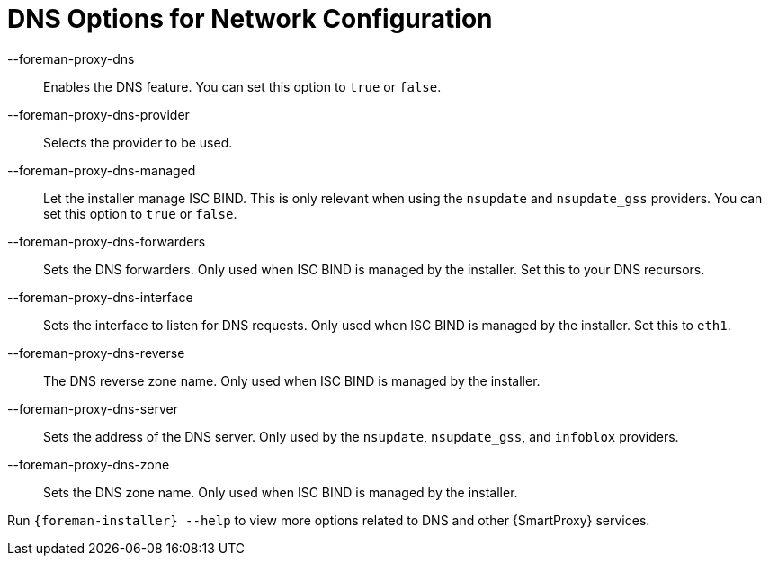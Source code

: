 [id="DNS_Options_For_Network_Configuration_{context}"]
= DNS Options for Network Configuration

--foreman-proxy-dns::
  Enables the DNS feature.
You can set this option to `true` or `false`.

--foreman-proxy-dns-provider::
  Selects the provider to be used.

--foreman-proxy-dns-managed::
  Let the installer manage ISC BIND.
This is only relevant when using the `nsupdate` and `nsupdate_gss` providers.
You can set this option to `true` or `false`.

--foreman-proxy-dns-forwarders::
  Sets the DNS forwarders.
Only used when ISC BIND is managed by the installer.
Set this to your DNS recursors.

--foreman-proxy-dns-interface::
  Sets the interface to listen for DNS requests.
Only used when ISC BIND is managed by the installer.
Set this to `eth1`.

--foreman-proxy-dns-reverse::
  The DNS reverse zone name.
Only used when ISC BIND is managed by the installer.

--foreman-proxy-dns-server::
  Sets the address of the DNS server.
Only used by the `nsupdate`, `nsupdate_gss`, and `infoblox` providers.

--foreman-proxy-dns-zone::
  Sets the DNS zone name.
Only used when ISC BIND is managed by the installer.

Run `{foreman-installer} --help` to view more options related to DNS and other {SmartProxy} services.
